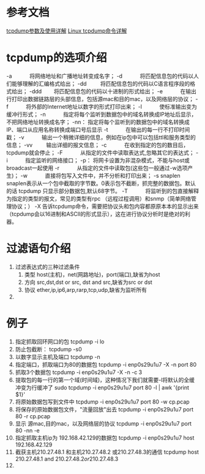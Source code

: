* 参考文档
[[http://blog.csdn.net/hzhsan/article/details/43445787][tcpdump参数及使用详解]]
[[http://www.cnblogs.com/ggjucheng/archive/2012/01/14/2322659.html][Linux tcpdump命令详解]]
*  tcpdump的选项介绍
   -a 　　　将网络地址和广播地址转变成名字；
   -d 　　　将匹配信息包的代码以人们能够理解的汇编格式给出；
   -dd 　 　将匹配信息包的代码以C语言程序段的格式给出；
   -ddd 　　将匹配信息包的代码以十进制的形式给出；
   -e 　　　在输出行打印出数据链路层的头部信息，包括源mac和目的mac，以及网络层的协议；
   -f 　　　将外部的Internet地址以数字的形式打印出来；
   -l 　　　使标准输出变为缓冲行形式；
   -n 　　　指定将每个监听到数据包中的域名转换成IP地址后显示，不把网络地址转换成名字；
   -nn：    指定将每个监听到的数据包中的域名转换成IP、端口从应用名称转换成端口号后显示
   -t 　　　在输出的每一行不打印时间戳；
   -v 　　　输出一个稍微详细的信息，例如在ip包中可以包括ttl和服务类型的信息；
   -vv 　 　输出详细的报文信息；
   -c 　　　在收到指定的包的数目后，tcpdump就会停止；
   -F 　　　从指定的文件中读取表达式,忽略其它的表达式；
   -i 　　　指定监听的网络接口；
   -p：     将网卡设置为非混杂模式，不能与host或broadcast一起使用
   -r 　　　从指定的文件中读取包(这些包一般通过-w选项产生)；
   -w 　　　直接将包写入文件中，并不分析和打印出来；
   -s snaplen         snaplen表示从一个包中截取的字节数。0表示包不截断，抓完整的数据包。默认的话 tcpdump 只显示部分数据包,默认68字节。
   -T 　　　将监听到的包直接解释为指定的类型的报文，常见的类型有rpc （远程过程调用）和snmp（简单网络管理协议；）
   -X       告诉tcpdump命令，需要把协议头和包内容都原原本本的显示出来（tcpdump会以16进制和ASCII的形式显示），这在进行协议分析时是绝对的利器。
* 过滤语句介绍
1. 过滤表达式的三种过滤条件
   1. 类型
      host(主机)，net(网路地址)，port(端口),缺省为host
   2. 方向
      src,dst,dst or src, dst and src,缺省为src or dst
   3. 协议
      ether,ip,ip6,arp,rarp,tcp,udp,缺省为监听所有
2.
* 例子
   1. 指定抓取回环网口的包
      tcpdump -i lo
   2. 防止包截断：
      tcpdump -s0
   3. 以数字显示主机及端口
      tcpdump -n
   4. 指定端口，抓取端口为80的数据包
      tcpdump -i enp0s29u1u7 -X -n port 80
   5. 抓取3个数据包
      tcpdump -i enp0s29u1u7 -X -n -c 3
   6. 提取包的每一行的第一个域(时间域)，这种情况下我们就需要-l将默认的全缓冲变为行缓冲了
      sudo tcpdump -i enp0s29u1u7  port 80  -l | awk '{print $1}'
   7. 将原始数据包写到文件中
      tcpdump -i enp0s29u1u7  port 80 -w cp.pcap
   8. 将保存的原始数据包文件，"流量回放"出去
      tcpdump -i enp0s29u1u7  port 80 -r cp.pcap
   9. 显示 源mac,目的mac，以及网络层的协议
      tcpdump -i enp0s29u1u7  port 80 -nn  -e
   10. 指定抓取主机ip为 192.168.42.129的数据包
       tcpdump -i enp0s29u1u7  host 192.168.42.129
   11. 截获主机210.27.48.1 和主机210.27.48.2 或210.27.48.3的通信
       tcpdump host 210.27.48.1 and \(210.27.48.2 or 210.27.48.3 \)
   12.

